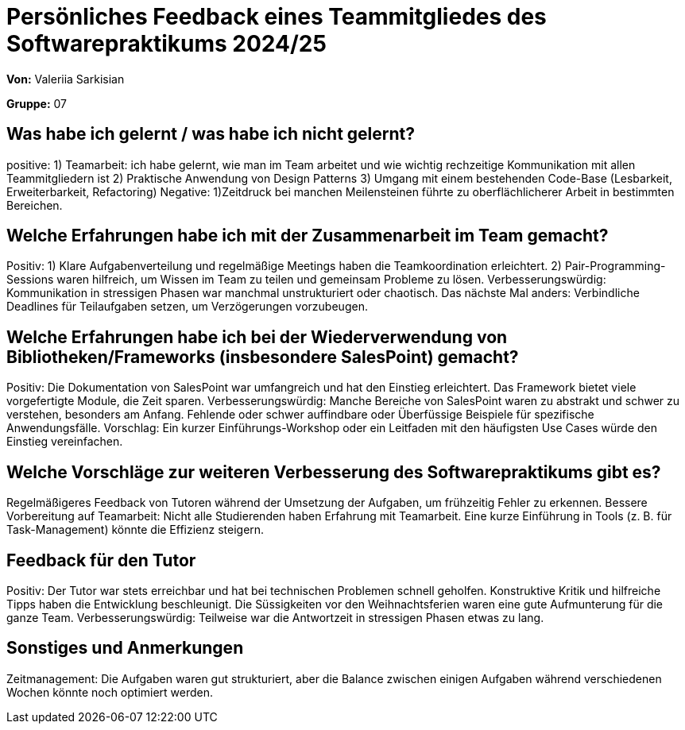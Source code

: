 = Persönliches Feedback eines Teammitgliedes des Softwarepraktikums 2024/25
// Auch wenn der Bogen nicht anonymisiert ist, dürfen Sie gern Ihre Meinung offen kundtun.
// Sowohl positive als auch negative Anmerkungen werden gern gesehen und zur stetigen Verbesserung genutzt.
// Versuchen Sie in dieser Auswertung also stets sowohl Positives wie auch Negatives zu erwähnen.

**Von:** Valeriia Sarkisian

**Gruppe:** 07

== Was habe ich gelernt / was habe ich nicht gelernt?
// Ausführung der positiven und negativen Erfahrungen, die im Softwarepraktikum gesammelt wurden
positive: 
1) Teamarbeit: ich habe gelernt, wie man im Team arbeitet und wie wichtig rechzeitige Kommunikation mit allen Teammitgliedern ist
2) Praktische Anwendung von Design Patterns
3) Umgang mit einem bestehenden Code-Base (Lesbarkeit, Erweiterbarkeit, Refactoring)
Negative:
1)Zeitdruck bei manchen Meilensteinen führte zu oberflächlicherer Arbeit in bestimmten Bereichen.

== Welche Erfahrungen habe ich mit der Zusammenarbeit im Team gemacht?
// Kurze Beschreibung der Zusammenarbeit im Team. Was lief gut? Was war verbesserungswürdig? Was würden Sie das nächste Mal anders machen?
Positiv:
1) Klare Aufgabenverteilung und regelmäßige Meetings haben die Teamkoordination erleichtert.
2) Pair-Programming-Sessions waren hilfreich, um Wissen im Team zu teilen und gemeinsam Probleme zu lösen.
Verbesserungswürdig:
Kommunikation in stressigen Phasen war manchmal unstrukturiert oder chaotisch.
Das nächste Mal anders:
Verbindliche Deadlines für Teilaufgaben setzen, um Verzögerungen vorzubeugen.

== Welche Erfahrungen habe ich bei der Wiederverwendung von Bibliotheken/Frameworks (insbesondere SalesPoint) gemacht?
// Einschätzung der Arbeit mit den bereitgestellten und zusätzlich genutzten Frameworks. Was War gut? Was war verbesserungswürdig?
Positiv:
Die Dokumentation von SalesPoint war umfangreich und hat den Einstieg erleichtert.
Das Framework bietet viele vorgefertigte Module, die Zeit sparen.
Verbesserungswürdig:
Manche Bereiche von SalesPoint waren zu abstrakt und schwer zu verstehen, besonders am Anfang.
Fehlende oder schwer auffindbare oder Überfüssige Beispiele für spezifische Anwendungsfälle.
Vorschlag:
Ein kurzer Einführungs-Workshop oder ein Leitfaden mit den häufigsten Use Cases würde den Einstieg vereinfachen.

== Welche Vorschläge zur weiteren Verbesserung des Softwarepraktikums gibt es?
// Möglichst mit Beschreibung, warum die Umsetzung des von Ihnen angebrachten Vorschlages nötig ist.
Regelmäßigeres Feedback von Tutoren während der Umsetzung der Aufgaben, um frühzeitig Fehler zu erkennen.
Bessere Vorbereitung auf Teamarbeit: Nicht alle Studierenden haben Erfahrung mit Teamarbeit. Eine kurze Einführung in Tools (z. B. für Task-Management) könnte die Effizienz steigern.

== Feedback für den Tutor
// Fühlten Sie sich durch den vom Lehrstuhl bereitgestellten Tutor gut betreut? Was war positiv? Was war verbesserungswürdig?
Positiv:
Der Tutor war stets erreichbar und hat bei technischen Problemen schnell geholfen.
Konstruktive Kritik und hilfreiche Tipps haben die Entwicklung beschleunigt.
Die Süssigkeiten vor den Weihnachtsferien waren eine gute Aufmunterung für die ganze Team.
Verbesserungswürdig:
Teilweise war die Antwortzeit in stressigen Phasen etwas zu lang.

== Sonstiges und Anmerkungen
// Welche Aspekte fanden in den oben genannten Punkten keine Erwähnung?
Zeitmanagement: Die Aufgaben waren gut strukturiert, aber die Balance zwischen einigen Aufgaben während verschiedenen Wochen könnte noch optimiert werden.
